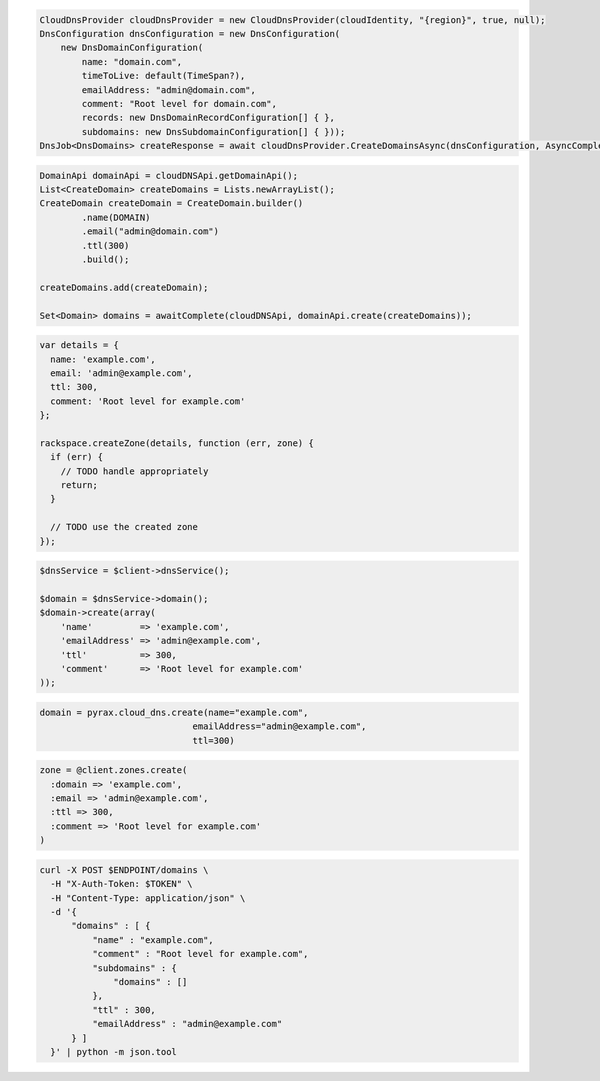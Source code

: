 .. code-block:: csharp

  CloudDnsProvider cloudDnsProvider = new CloudDnsProvider(cloudIdentity, "{region}", true, null);
  DnsConfiguration dnsConfiguration = new DnsConfiguration(
      new DnsDomainConfiguration(
          name: "domain.com",
          timeToLive: default(TimeSpan?),
          emailAddress: "admin@domain.com",
          comment: "Root level for domain.com",
          records: new DnsDomainRecordConfiguration[] { },
          subdomains: new DnsSubdomainConfiguration[] { }));
  DnsJob<DnsDomains> createResponse = await cloudDnsProvider.CreateDomainsAsync(dnsConfiguration, AsyncCompletionOption.RequestCompleted, CancellationToken.None, null);

.. code-block:: java

  DomainApi domainApi = cloudDNSApi.getDomainApi();
  List<CreateDomain> createDomains = Lists.newArrayList();
  CreateDomain createDomain = CreateDomain.builder()
          .name(DOMAIN)
          .email("admin@domain.com")
          .ttl(300)
          .build();

  createDomains.add(createDomain);

  Set<Domain> domains = awaitComplete(cloudDNSApi, domainApi.create(createDomains));

.. code-block:: javascript

  var details = {
    name: 'example.com',
    email: 'admin@example.com',
    ttl: 300,
    comment: 'Root level for example.com'
  };

  rackspace.createZone(details, function (err, zone) {
    if (err) {
      // TODO handle appropriately
      return;
    }

    // TODO use the created zone
  });

.. code-block:: php

  $dnsService = $client->dnsService();

  $domain = $dnsService->domain();
  $domain->create(array(
      'name'         => 'example.com',
      'emailAddress' => 'admin@example.com',
      'ttl'          => 300,
      'comment'      => 'Root level for example.com'
  ));

.. code-block:: python

  domain = pyrax.cloud_dns.create(name="example.com",
                               emailAddress="admin@example.com",
                               ttl=300)

.. code-block:: ruby

  zone = @client.zones.create(
    :domain => 'example.com',
    :email => 'admin@example.com',
    :ttl => 300,
    :comment => 'Root level for example.com'
  )

.. code-block:: sh

  curl -X POST $ENDPOINT/domains \
    -H "X-Auth-Token: $TOKEN" \
    -H "Content-Type: application/json" \
    -d '{
        "domains" : [ {
            "name" : "example.com",
            "comment" : "Root level for example.com",
            "subdomains" : {
                "domains" : []
            },
            "ttl" : 300,
            "emailAddress" : "admin@example.com"
        } ]
    }' | python -m json.tool
